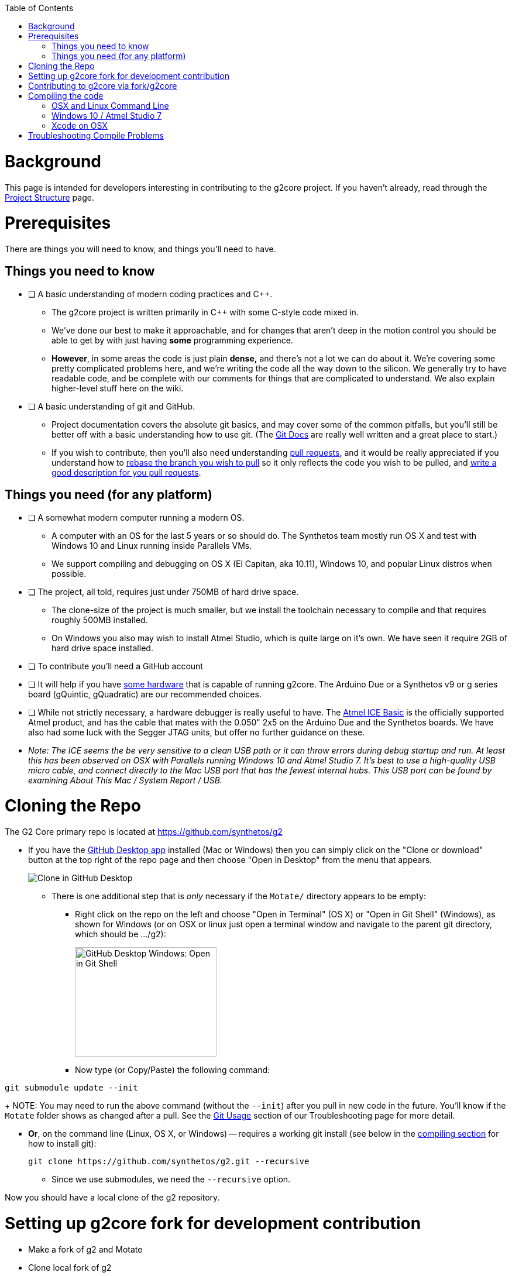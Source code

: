 // NOTE: This is AsciiDoc (mostly for the TOC), see: http://asciidoctor.org/docs/asciidoc-syntax-quick-reference/
// Quickly: bold and italics are the same
// Checkmarks: [ ] or [x]
// Lists: instead of spaces at the beginning (which are allowed), it's number of marks:
// * first level unnumbered
// ** second level unnumbered
// . first level numbered
// .. second level numbered
// Links: http://url[Descriptive Text That's Visible]
// WikiLinks: link:other-page[Other Page]
// Images: image:path/to/image[]
// Note that because of the :imagesdir: below images/ will be prepended if there's no /

:toc: macro
:imagesdir: images
toc::[]

# Background

This page is intended for developers interesting in contributing to the g2core project. If you haven't already, read through the link:Project-Structure-and-Motate[Project Structure] page.

# Prerequisites

There are things you will need to know, and things you'll need to have.

## Things you need to know

- [ ] A basic understanding of modern coding practices and C++.

** The g2core project is written primarily in C++ with some C-style code mixed in.

** We've done our best to make it approachable, and for changes that aren't deep in the motion control you should be able to get by with just having *some* programming experience.

** *However*, in some areas the code is just plain *dense,* and there's not a lot we can do about it. We're covering some pretty complicated problems here, and we're writing the code all the way down to the silicon. We generally try to have readable code, and be complete with our comments for things that are complicated to understand. We also explain higher-level stuff here on the wiki.

- [ ] A basic understanding of git and GitHub.

** Project documentation covers the absolute git basics, and may cover some of the common pitfalls, but you'll still be better off with a basic understanding how to use git. (The https://git-scm.com/doc[Git Docs] are really well written and a great place to start.)

** If you wish to contribute, then you'll also need understanding https://help.github.com/articles/creating-a-pull-request/[pull requests], and it would be really appreciated if you understand how to https://help.github.com/articles/about-git-rebase/[rebase the branch you wish to pull] so it only reflects the code you wish to be pulled, and https://github.com/blog/1943-how-to-write-the-perfect-pull-request[write a good description for you pull requests].

## Things you need (for any platform)

- [ ] A somewhat modern computer running a modern OS.

** A computer with an OS for the last 5 years or so should do. The Synthetos team mostly run OS X and test with Windows 10 and Linux running inside Parallels VMs.

** We support compiling and debugging on OS X (El Capitan, aka 10.11), Windows 10, and popular Linux distros when possible.

- [ ] The project, all told, requires just under 750MB of hard drive space.

** The clone-size of the project is much smaller, but we install the toolchain necessary to compile and that requires roughly 500MB installed.

** On Windows you also may wish to install Atmel Studio, which is quite large on it's own. We have seen it require 2GB of hard drive space installed.

- [ ] To contribute you'll need a GitHub account

- [ ] It will help if you have http://synthetos.com[some hardware] that is capable of running g2core. The Arduino Due or a Synthetos v9 or g series board (gQuintic, gQuadratic) are our recommended choices.

- [ ] While not strictly necessary, a hardware debugger is really useful to have. The link:https://www.mouser.com/ProductDetail/Microchip-Technology-Atmel/ATATMEL-ICE-BASIC?qs=sGAEpiMZZMsn4IaorHFpMNdmy%252bJMuxsJtWHi7YhUN7M%3d[Atmel ICE Basic] is the officially supported Atmel product, and has the cable that mates with the 0.050" 2x5 on the Arduino Due and the Synthetos boards. We have also had some luck with the Segger JTAG units, but offer no further guidance on these.

- _Note: The ICE seems the be very sensitive to a clean USB path or it can throw errors during debug startup and run. At least this has been observed on OSX with Parallels running Windows 10 and Atmel Studio 7. It's best to use a high-quality USB micro cable, and connect directly to the Mac USB port that has the fewest internal hubs. This USB port can be found by examining About This Mac / System Report / USB._ 

# Cloning the Repo

The G2 Core primary repo is located at https://github.com/synthetos/g2

* If you have the https://desktop.github.com/[GitHub Desktop app] installed (Mac or Windows) then you can simply click on the "Clone or download" button at the top right of the repo page and then choose "Open in Desktop" from the menu that appears.
+
image:Clone-in-GHDesktop.png[Clone in GitHub Desktop]

** There is one additional step that is _only_ necessary if the `Motate/` directory appears to be empty:

*** Right click on the repo on the left and choose "Open in Terminal" (OS X) or "Open in Git Shell" (Windows), as shown for Windows (or on OSX or linux just open a terminal window and navigate to the parent git directory, which should be .../g2):
+
image:Windows-Open-in-Git-Shell.png[GitHub Desktop Windows: Open in Git Shell,242,187]
*** Now type (or Copy/Paste) the following command:
```bash
git submodule update --init
```
+
NOTE: You may need to run the above command (without the `--init`) after you pull in new code in the future. You'll know if the `Motate` folder shows as changed after a pull. See the link:Troubleshooting#git-usage[Git Usage] section of our Troubleshooting page for more detail.

* *Or*, on the command line (Linux, OS X, or Windows) -- requires a working git install (see below in the link:compiling-the-code[compiling section] for how to install git):
+
```bash
git clone https://github.com/synthetos/g2.git --recursive
```

** Since we use submodules, we need the `--recursive` option.

Now you should have a local clone of the g2 repository.

# Setting up g2core fork for development contribution
** Make a fork of g2 and Motate
** Clone local fork of g2
** Update submodule(s) (Motate)
** Make synthetos/g2 the "upstream" remote for fork/g2
** Rename the "origin" remote to "upstream"
** Checkout dev-168-gQuintic in g2
** Checkout sams70-port in Motate

# Contributing to g2core via fork/g2core
** Create issue ticket within g2core
** Use issue number to generate branch - dev-<issue#>-<brief_description_of_issue>
** Branch from parent (dev-168-gQuintic, sams70-port, ...)
** Commit often
** Push changes to fork(s)
** Make a Pull-Request on synthetos/g2 and/or synthetos/Motate
** Occasionally sync from upstream
** Continue to code and push while commenting in the Pull-Request
** When code is finished, merge parent branch into your branch
** Test code
** Close the Pull-Request
** Close the origin Issue

# Compiling the code

Each OS requires different setup, so you'll need to look at the compiling setup for each OS separately:

#### link:Compiling-g2core-on-Linux-and-OS-X-(command-line)[OSX and Linux Command Line]
#### link:Compiling-g2core-on-Windows-10-and-Atmel-Studio-7[Windows 10 / Atmel Studio 7]

** (NOTE: If you have updated to http://go.microsoft.com/fwlink/p/?LinkId=822545[Windows 10 Anniversary Edition] and are familiar with Bash then you should enable the https://msdn.microsoft.com/commandline/wsl/install_guide[Windows Subsystem for Linux] and follow the Linux instructions from here on.) (NOTE THIS DOES NOT WORK ON 64-BIT WINDOWS)

### Xcode on OSX

We also have some outdated instructions for compiling with Xcode on OSX/MacOS X.  If you're a whiz with Xcode, they might work well for you:

* https://github.com/synthetos/g2/wiki/Compiling-g2core-on-OS-X-(with-Xcode)[Compiling g2core on OS X with Xcode]

Be aware they seem to https://github.com/synthetos/g2/issues/350#issuecomment-390467466[result in a build error] due to every target being compiled instead of just the selected one.  If you know how to fix that problem, please update the wiki and let us know. :smile:

# Troubleshooting Compile Problems
Here's a page of some common https://github.com/synthetos/g2/wiki/troubleshooting-compile-problems[problems with compiling]
troubleshooting-compile-problems). Please feel free to add to this page.
